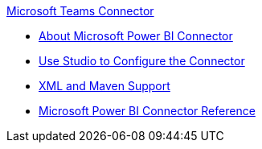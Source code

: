 .xref:index.adoc[Microsoft Teams Connector]
* xref:index.adoc[About Microsoft Power BI Connector]
* xref:microsoft-power-bi-connector-studio.adoc[Use Studio to Configure the Connector]
* xref:microsoft-power-bi-connector-xml-maven.adoc[XML and Maven Support]
* xref:microsoft-power-bi-connector-reference.adoc[Microsoft Power BI Connector Reference]
